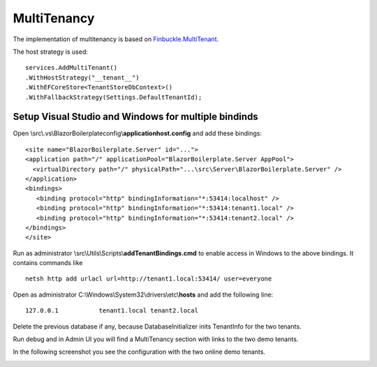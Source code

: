 MultiTenancy
============

The implementation of multitenancy is based on `Finbuckle.MultiTenant <https://www.finbuckle.com/MultiTenant>`_.

The host strategy is used:

::

               services.AddMultiTenant()
               .WithHostStrategy("__tenant__")
               .WithEFCoreStore<TenantStoreDbContext>()
               .WithFallbackStrategy(Settings.DefaultTenantId);

Setup Visual Studio and Windows for multiple bindinds
-----------------------------------------------------

Open \\src\\.vs\\BlazorBoilerplate\config\\\ **applicationhost.config** and
add these bindings:

::

       <site name="BlazorBoilerplate.Server" id="...">
       <application path="/" applicationPool="BlazorBoilerplate.Server AppPool">
         <virtualDirectory path="/" physicalPath="...\src\Server\BlazorBoilerplate.Server" />
       </application>
       <bindings>
          <binding protocol="http" bindingInformation="*:53414:localhost" />
          <binding protocol="http" bindingInformation="*:53414:tenant1.local" />
          <binding protocol="http" bindingInformation="*:53414:tenant2.local" />
       </bindings>
       </site>

Run as administrator \\src\\Utils\\Scripts\\\ **addTenantBindings.cmd** to
enable access in Windows to the above bindings. It contains commands
like

::

       netsh http add urlacl url=http://tenant1.local:53414/ user=everyone

Open as administrator C:\\Windows\\System32\\drivers\\etc\\\ **hosts** and
add the following line:

::

       127.0.0.1           tenant1.local tenant2.local

Delete the previous database if any, because DatabaseInitializer inits
TenantInfo for the two tenants.

Run debug and in Admin UI you will find a MultiTenancy section with
links to the two demo tenants.

In the following screenshot you see the configuration with the two online demo tenants.

.. image:: /images/admin-multitenancy.png
   :align: center